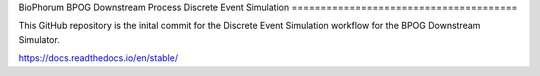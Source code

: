 BioPhorum BPOG
Downstream Process Discrete Event Simulation
=======================================

This GitHub repository is the inital commit for the Discrete Event Simulation workflow for the BPOG Downstream Simulator.

https://docs.readthedocs.io/en/stable/
